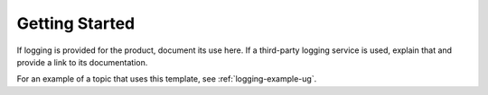 .. _getting-started:

===============
Getting Started
===============

.. Define |product name| in conf.py

If logging is provided for the product, document its use here. If a
third-party logging service is used, explain that and provide a link to its
documentation.

For an example of a topic that uses this template, see
:ref:`logging-example-ug`.
